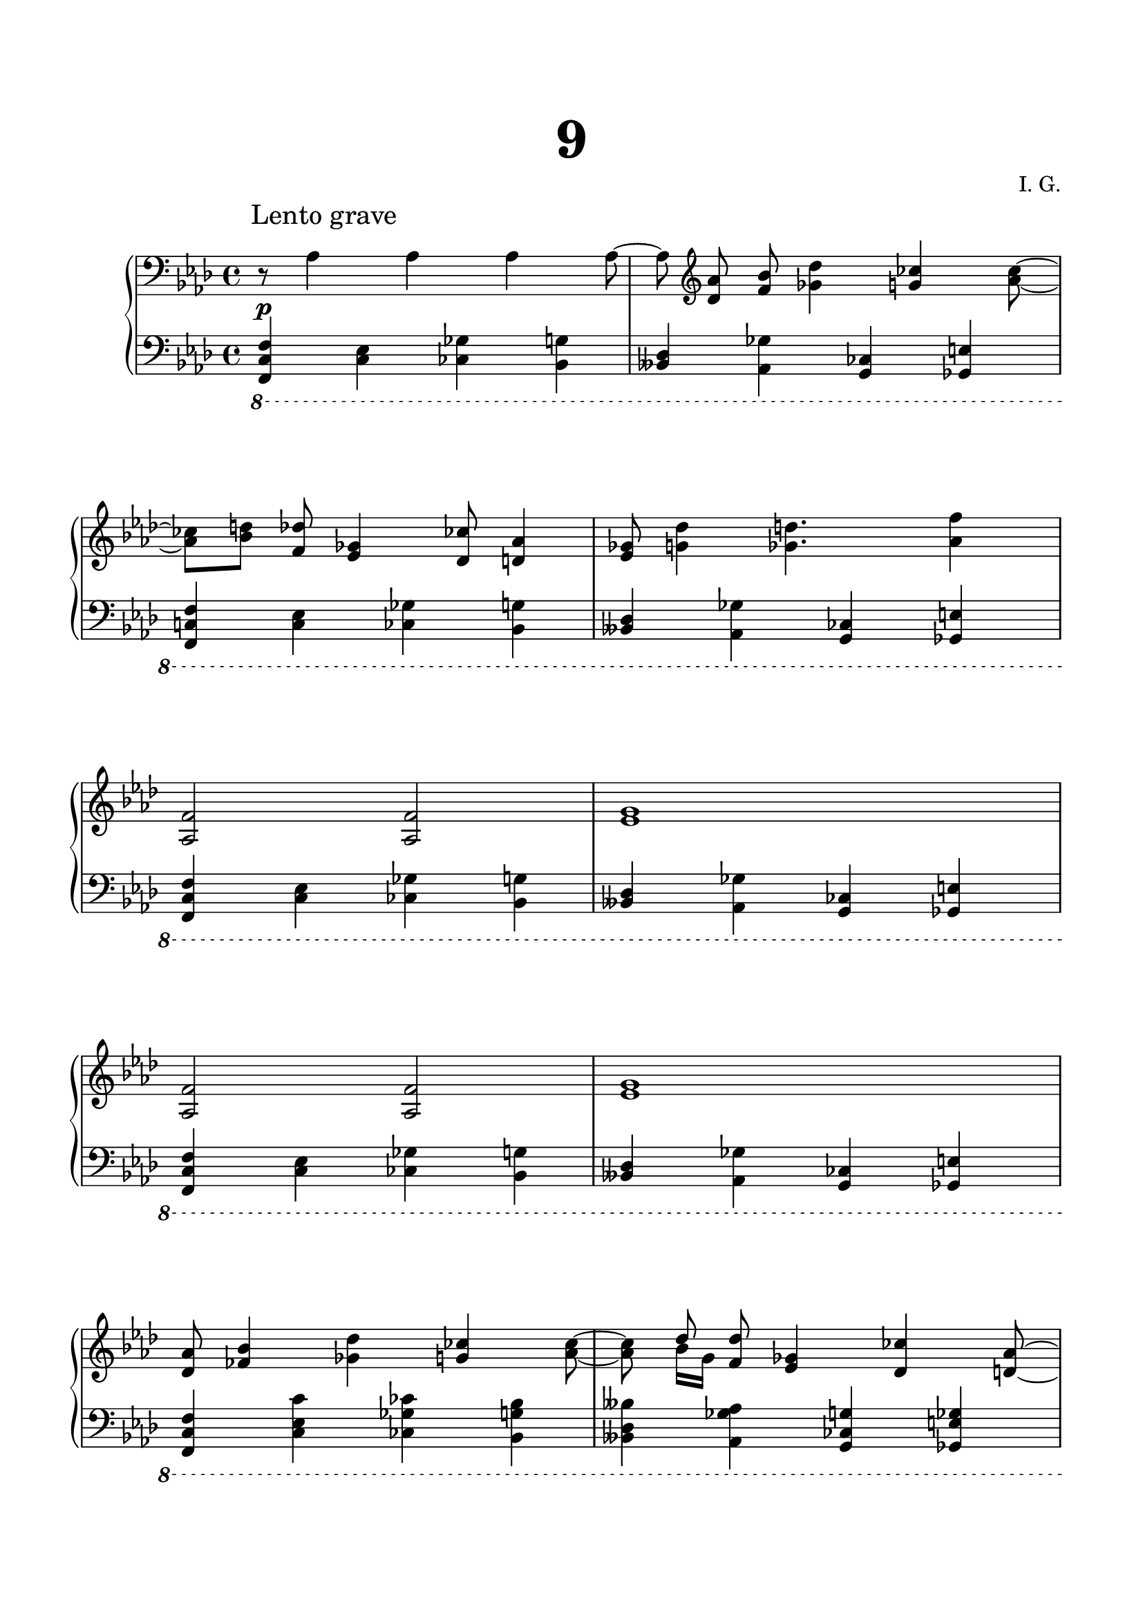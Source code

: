 \version "2.19.15"
%\version "2.18.0"

\language "deutsch"

\header {
  title = \markup { \fontsize #4 "9" }
  %meter = "Lento grave"
  composer = "I. G."
  tagline = \markup {\char ##x00A9 "Ilja Grischunin"}
}

\paper {
  #(set-paper-size "a4")
  top-system-spacing.basic-distance = #25
  top-markup-spacing.basic-distance = #15
  markup-system-spacing.basic-distance = #25
  system-system-spacing.basic-distance = #25
  last-bottom-spacing.basic-distance = #25
  left-margin = 15
  right-margin = 15
  %two-sided = ##t
  %inner-margin = 25
  %outer-margin = 15
}

\layout {
  indent = 10
  \context {
    \PianoStaff
    \consists #Span_stem_engraver
  }
  \context{
    \Score
    %\override StaffGrouper.staff-staff-spacing.basic-distance = #15
    \remove "Bar_number_engraver"
  }
}

%%%%%%%%% SCRIPTS %%%%%%%%%
pocoCr =
#(make-music 'CrescendoEvent
   'span-type 'text
   'span-text "p o c o   a   p o c o   c r e s c.")

%%%%%%%%%%% RH %%%%%%%%%%%%
rechts = \relative {
  \clef bass
  \key f \minor
  \time 4/4
  \override Score.RehearsalMark.extra-offset = #'(4 . 2)
  \mark "Lento grave"
  \override Score.SpacingSpanner.strict-note-spacing = ##t
  \set Score.proportionalNotationDuration = #(ly:make-moment 1/16)
  r8 as4 as as as8~ as\noBeam
  \clef treble
  <des as'><f b>\noBeam<ges des'>4<g ces><as ces>8~
  q <b d><f des'>\noBeam<es ges>4<des ces'>8<d as'>4
  <es ges>8<g des'>4<ges d'>4.<as f'>4
  \repeat unfold 2 {<as, f'>2 q <es' g>1}
  <des as'>8<fes b>4<ges des'><g ces><as ces>8~
  q
  <<
    {
      des
    }
    \\
    {
      b16 g
    }
  >><f des'>8<es ges>4<des ces'><d as'>8~
  q <es ges>4<g des'><ges d'><as f'>8 R1
  r4 f8 c'
  <<
    {
      as'2
    }
    \\
    {
      f4. e8
    }
  >>
  <heses heses'>4 r es8 heses' <es ges>4
  <<
    {
      r4 <b des> as2
    }
    \\
    {
      b,8 f'4 c8 f4. e8
    }
  >>
  <es! es'!>2. r4
  \clef bass
  r r8
  \ottava #-1
  \set Staff.ottavation = #"8"
  es,,,,32 d es d~ \tweak #'duration-log #1 d4
  \ottava #0
  \clef treble
  \omit TupletBracket
  \times 8/13 {r32[ g'''( as a b h c des c h b a as)]}
  r2 b8( <e as>)->
  \clef bass
  r8
  \ottava #-1
  \set Staff.ottavation = #"8"
  es,,,,32 d es d~ \tweak #'duration-log #1 d4
  \ottava #0
  \clef treble
  r64[ ges'''( g as a b h c des c h b a as g ges)] r4
  \tuplet 3/2 4 {
    r8[ <ges b eses f>-^ q-^]
    q-^[ r q-^] q-^[ q-^ r] r[ q-^ q-^]
  }
  q16-^ r8.
  <a h eses as!>1-^
  \bar "|."
}

%%%%%%%%%%% LH %%%%%%%%%%%%
links = \relative {
  \clef bass
  \key f \minor
  \time 4/4
  \ottava #-1
  \set Staff.ottavation = #"8"
  <f,, c' f>4<c' es><ces ges'><b g'>
  <heses des><as ges'><g ces><ges e'>
  <f c'! f>4<c' es><ces ges'><b g'>
  <heses des><as ges'><g ces><ges e'>
  \repeat unfold 2 {
    <f c' f>4<c' es><ces ges'><b g'>
    <heses des><as ges'><g ces><ges e'>
  }
  \repeat unfold 6 {
    <f c' f>4<c' es c'><ces ges' ces><b g' b>
    <heses des heses'><as ges' as><g ces g'><ges e' ges>
  }
  <f c' f>1-^
  \ottava #0
  \bar "|."
}

%%%%%%%%%%%%D%%%%%%%%%%%%
dynamic = {
  \override DynamicTextSpanner.style = #'none
  \override Hairpin.to-barline = ##f
  s1*8\p s1*12\pocoCr s1\ff
}

%%%%%%%%%%%%%%%%%%%%%%
\score {
  \new PianoStaff <<
    \new Staff = "RH" \rechts
    \new Dynamics = "DYN" \dynamic
    \new Staff = "LH" \links
  >>
}